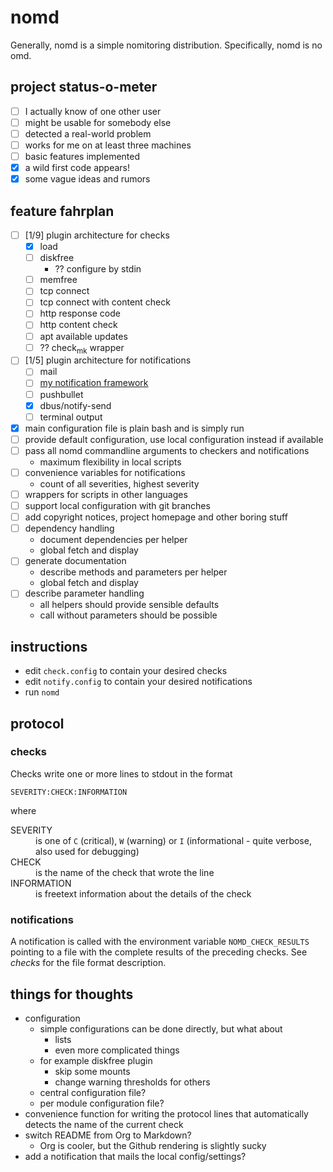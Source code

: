 * nomd

Generally, nomd is a simple nomitoring distribution.
Specifically, nomd is no omd.

** project status-o-meter

- [ ] I actually know of one other user
- [ ] might be usable for somebody else
- [ ] detected a real-world problem
- [ ] works for me on at least three machines
- [ ] basic features implemented
- [X] a wild first code appears!
- [X] some vague ideas and rumors

** feature fahrplan

- [-] [1/9] plugin architecture for checks
  - [X] load
  - [ ] diskfree
    - ?? configure by stdin
  - [ ] memfree
  - [ ] tcp connect
  - [ ] tcp connect with content check
  - [ ] http response code
  - [ ] http content check
  - [ ] apt available updates
  - [ ] ?? check_mk wrapper
- [-] [1/5] plugin architecture for notifications
  - [ ] mail
  - [ ] [[https://github.com/mmitch/mitchscripts/blob/master/bash/notify.sh][my notification framework]]
  - [ ] pushbullet
  - [X] dbus/notify-send
  - [ ] terminal output
- [X] main configuration file is plain bash and is simply run
- [ ] provide default configuration, use local configuration instead if available
- [ ] pass all nomd commandline arguments to checkers and notifications
  - maximum flexibility in local scripts
- [ ] convenience variables for notifications
  - count of all severities, highest severity
- [ ] wrappers for scripts in other languages
- [ ] support local configuration with git branches
- [ ] add copyright notices, project homepage and other boring stuff
- [ ] dependency handling
  - document dependencies per helper
  - global fetch and display
- [ ] generate documentation
  - describe methods and parameters per helper
  - global fetch and display
- [ ] describe parameter handling
  - all helpers should provide sensible defaults
  - call without parameters should be possible

** instructions

- edit ~check.config~ to contain your desired checks
- edit ~notify.config~ to contain your desired notifications
- run ~nomd~

** protocol

*** checks

Checks write one or more lines to stdout in the format

: SEVERITY:CHECK:INFORMATION

where

- SEVERITY :: is one of ~C~ (critical), ~W~ (warning) or ~I~ (informational - quite verbose, also used for debugging)
- CHECK :: is the name of the check that wrote the line
- INFORMATION :: is freetext information about the details of the check

*** notifications

A notification is called with the environment variable
~NOMD_CHECK_RESULTS~ pointing to a file with the complete results of
the preceding checks.  See [[checks]] for the file format description.

** things for thoughts

- configuration
  - simple configurations can be done directly, but what about
    - lists
    - even more complicated things
  - for example diskfree plugin
    - skip some mounts
    - change warning thresholds for others
  - central configuration file?
  - per module configuration file?
- convenience function for writing the protocol lines that
  automatically detects the name of the current check
- switch README from Org to Markdown?
  - Org is cooler, but the Github rendering is slightly sucky
- add a notification that mails the local config/settings?
